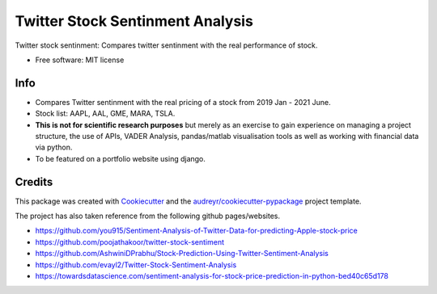 =============
Twitter Stock Sentinment Analysis
=============


Twitter stock sentinment: Compares twitter sentinment with the real performance of stock.


* Free software: MIT license

Info
--------

* Compares Twitter sentinment with the real pricing of a stock from 2019 Jan - 2021 June.
* Stock list: AAPL, AAL, GME, MARA, TSLA.
* **This is not for scientific research purposes** but merely as an exercise to gain experience on managing a project structure, the use of APIs, VADER Analysis, pandas/matlab visualisation tools as well as working with financial data via python.
* To be featured on a portfolio website using django.

Credits
-------

This package was created with Cookiecutter_ and the `audreyr/cookiecutter-pypackage`_ project template.

The project has also taken reference from the following github pages/websites.

* https://github.com/you915/Sentiment-Analysis-of-Twitter-Data-for-predicting-Apple-stock-price
* https://github.com/poojathakoor/twitter-stock-sentiment
* https://github.com/AshwiniDPrabhu/Stock-Prediction-Using-Twitter-Sentiment-Analysis
* https://github.com/evayl2/Twitter-Stock-Sentiment-Analysis
* https://towardsdatascience.com/sentiment-analysis-for-stock-price-prediction-in-python-bed40c65d178




.. _Cookiecutter: https://github.com/audreyr/cookiecutter
.. _`audreyr/cookiecutter-pypackage`: https://github.com/audreyr/cookiecutter-pypackage
